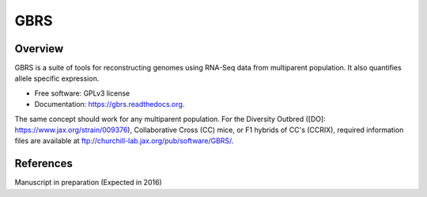 ====
GBRS
====

.. image:: https://img.shields.io/pypi/v/gbrs.svg
        :target: https://pypi.python.org/pypi/gbrs

.. image:: https://img.shields.io/travis/kbchoi-jax/gbrs.svg
        :target: https://travis-ci.org/kbchoi-jax/gbrs

.. image:: https://readthedocs.org/projects/gbrs/badge/?version=latest
        :target: https://readthedocs.org/projects/gbrs/?badge=latest
        :alt: Documentation Status


Overview
--------

GBRS is a suite of tools for reconstructing genomes using RNA-Seq data from multiparent population. It also quantifies allele specific expression.

* Free software: GPLv3 license
* Documentation: https://gbrs.readthedocs.org.

The same concept should work for any multiparent population. For the Diversity Outbred ([DO]: https://www.jax.org/strain/009376), Collaborative Cross (CC) mice, or F1 hybrids of CC's (CCRIX), required information files are available at ftp://churchill-lab.jax.org/pub/software/GBRS/.


References
----------

Manuscript in preparation (Expected in 2016)
